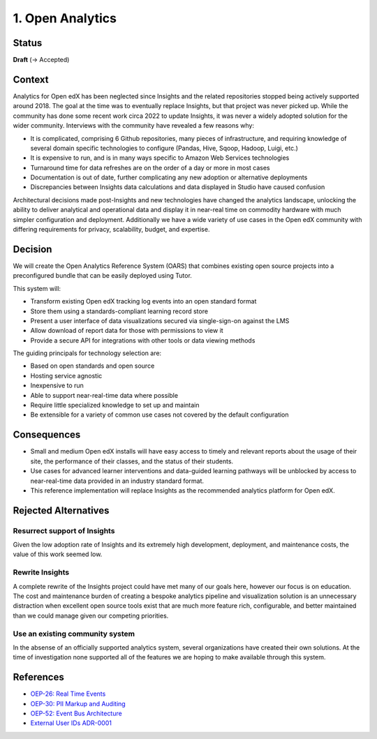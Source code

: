 1. Open Analytics
##################################

Status
******

**Draft** (-> Accepted)

Context
*******

Analytics for Open edX has been neglected since Insights and the related repositories stopped being
actively supported around 2018. The goal at the time was to eventually replace Insights, but
that project was never picked up. While the community has done some recent work circa 2022 to update
Insights, it was never a widely adopted solution for the wider community. Interviews with the community
have revealed a few reasons why:

- It is complicated, comprising 6 Github repositories, many pieces of infrastructure, and requiring
  knowledge of several domain specific technologies to configure (Pandas, Hive, Sqoop, Hadoop,
  Luigi, etc.)
- It is expensive to run, and is in many ways specific to Amazon Web Services technologies
- Turnaround time for data refreshes are on the order of a day or more in most cases
- Documentation is out of date, further complicating any new adoption or alternative deployments
- Discrepancies between Insights data calculations and data displayed in Studio have caused confusion

Architectural decisions made post-Insights and new technologies have changed the analytics
landscape, unlocking the ability to deliver analytical and operational data and display it in
near-real time on commodity hardware with much simpler configuration and deployment. Additionally
we have a wide variety of use cases in the Open edX community with differing requirements for
privacy, scalability, budget, and expertise.

Decision
********

We will create the Open Analytics Reference System (OARS) that combines existing open source projects
into a preconfigured bundle that can be easily deployed using Tutor.

This system will:

- Transform existing Open edX tracking log events into an open standard format
- Store them using a standards-compliant learning record store
- Present a user interface of data visualizations secured via single-sign-on against the LMS
- Allow download of report data for those with permissions to view it
- Provide a secure API for integrations with other tools or data viewing methods

The guiding principals for technology selection are:

- Based on open standards and open source
- Hosting service agnostic
- Inexpensive to run
- Able to support near-real-time data where possible
- Require little specialized knowledge to set up and maintain
- Be extensible for a variety of common use cases not covered by the default configuration

Consequences
************

- Small and medium Open edX installs will have easy access to timely and relevant reports
  about the usage of their site, the performance of their classes, and the status of their
  students.
- Use cases for advanced learner interventions and data-guided learning pathways will be
  unblocked by access to near-real-time data provided in an industry standard format.
- This reference implementation will replace Insights as the recommended analytics platform
  for Open edX.

Rejected Alternatives
*********************

Resurrect support of Insights
-----------------------------
Given the low adoption rate of Insights and its extremely high development, deployment, and
maintenance costs, the value of this work seemed low.

Rewrite Insights
----------------
A complete rewrite of the Insights project could have met many of our goals here, however
our focus is on education. The cost and maintenance burden of creating a bespoke analytics
pipeline and visualization solution is an unnecessary distraction when excellent open source
tools exist that are much more feature rich, configurable, and better maintained than we could
manage given our competing priorities.

Use an existing community system
--------------------------------
In the absense of an officially supported analytics system, several organizations have created
their own solutions. At the time of investigation none supported all of the features we are hoping
to make available through this system.


References
**********

- `OEP-26: Real Time Events <https://docs.openedx.org/projects/openedx-proposals/en/latest/architectural-decisions/oep-0026-arch-realtime-events.html/>`_
- `OEP-30: PII Markup and Auditing <https://docs.openedx.org/projects/openedx-proposals/en/latest/architectural-decisions/oep-0030-arch-pii-markup-and-auditing.html/>`_
- `OEP-52: Event Bus Architecture <https://docs.openedx.org/projects/openedx-proposals/en/latest/architectural-decisions/oep-0052-arch-event-bus-architecture.html/>`_
- `External User IDs ADR-0001 <https://github.com/openedx/edx-platform/blob/master/openedx/core/djangoapps/external_user_ids/docs/decisions/0001-externalid.rst/>`_

